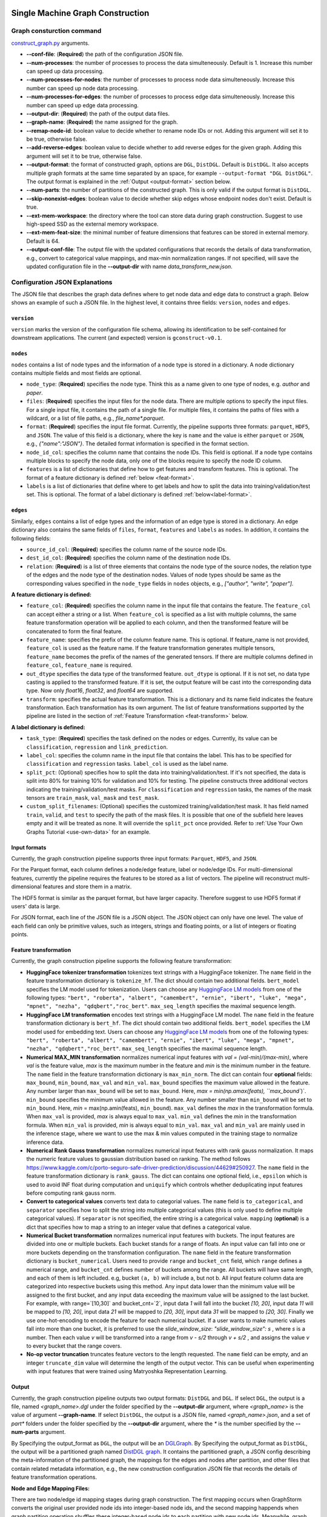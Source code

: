 .. _single-machine-gconstruction:

Single Machine Graph Construction
-----------------------------------

Graph consturction command
*****************************


`construct_graph.py <https://github.com/zhjwy9343/graphstorm/blob/main/python/graphstorm/gconstruct/construct_graph.py>`_ arguments.

* **-\-conf-file**: (**Required**) the path of the configuration JSON file.
* **-\-num-processes**: the number of processes to process the data simulteneously. Default is 1. Increase this number can speed up data processing.
* **-\-num-processes-for-nodes**: the number of processes to process node data simulteneously. Increase this number can speed up node data processing.
* **-\-num-processes-for-edges**: the number of processes to process edge data simulteneously. Increase this number can speed up edge data processing.
* **-\-output-dir**: (**Required**) the path of the output data files.
* **-\-graph-name**: (**Required**) the name assigned for the graph.
* **-\-remap-node-id**: boolean value to decide whether to rename node IDs or not. Adding this argument will set it to be true, otherwise false.
* **-\-add-reverse-edges**: boolean value to decide whether to add reverse edges for the given graph. Adding this argument will set it to be true, otherwise false.
* **-\-output-format**: the format of constructed graph, options are ``DGL``,  ``DistDGL``.  Default is ``DistDGL``. It also accepts multiple graph formats at the same time separated by an space, for example ``--output-format "DGL DistDGL"``. The output format is explained in the :ref:`Output <output-format>` section below.
* **-\-num-parts**: the number of partitions of the constructed graph. This is only valid if the output format is ``DistDGL``.
* **-\-skip-nonexist-edges**: boolean value to decide whether skip edges whose endpoint nodes don't exist. Default is true.
* **-\-ext-mem-workspace**: the directory where the tool can store data during graph construction. Suggest to use high-speed SSD as the external memory workspace.
* **-\-ext-mem-feat-size**: the minimal number of feature dimensions that features can be stored in external memory. Default is 64.
* **-\-output-conf-file**: The output file with the updated configurations that records the details of data transformation, e.g., convert to categorical value mappings, and max-min normalization ranges. If not specified, will save the updated configuration file in the **-\-output-dir** with name `data_transform_new.json`.

.. _gconstruction-json:

Configuration JSON Explanations
*********************************

The JSON file that describes the graph data defines where to get node data and edge data to construct a graph. Below shows an example of such a JSON file. In the highest level, it contains three fields: ``version``, ``nodes`` and ``edges``.

``version``
...........
``version`` marks the version of the configuration file schema, allowing its identification to be self-contained for downstream applications. The current (and expected) version is ``gconstruct-v0.1``.

``nodes``
...........
``nodes`` contains a list of node types and the information of a node type is stored in a dictionary. A node dictionary contains multiple fields and most fields are optional.

* ``node_type``: (**Required**) specifies the node type. Think this as a name given to one type of nodes, e.g. `author` and `paper`.
* ``files``: (**Required**) specifies the input files for the node data. There are multiple options to specify the input files. For a single input file, it contains the path of a single file. For multiple files, it contains the paths of files with a wildcard, or a list of file paths, e.g., `file_name*.parquet`.
* ``format``: (**Required**) specifies the input file format. Currently, the pipeline supports three formats: ``parquet``, ``HDF5``, and ``JSON``. The value of this field is a dictionary, where the key is ``name`` and the value is either ``parquet`` or ``JSON``, e.g., `{"name":"JSON"}`. The detailed format information is specified in the format section.
* ``node_id_col``: specifies the column name that contains the node IDs. This field is optional. If a node type contains multiple blocks to specify the node data, only one of the blocks require to specify the node ID column.
* ``features`` is a list of dictionaries that define how to get features and transform features. This is optional. The format of a feature dictionary is defined :ref:`below <feat-format>`.
* ``labels`` is a list of dictionaries that define where to get labels and how to split the data into training/validation/test set. This is optional. The format of a label dictionary is defined :ref:`below<label-format>`.

``edges``
...........
Similarly, ``edges`` contains a list of edge types and the information of an edge type is stored in a dictionary. An edge dictionary also contains the same fields of ``files``, ``format``, ``features`` and ``labels`` as ``nodes``. In addition, it contains the following fields:

* ``source_id_col``: (**Required**) specifies the column name of the source node IDs.
* ``dest_id_col``: (**Required**) specifies the column name of the destination node IDs.
* ``relation``: (**Required**) is a list of three elements that contains the node type of the source nodes, the relation type of the edges and the node type of the destination nodes. Values of node types should be same as the corresponding values specified in the ``node_type`` fields in ``nodes`` objects, e.g., `["author", "write", "paper"]`.

.. _feat-format:

**A feature dictionary is defined:**

* ``feature_col``: (**Required**) specifies the column name in the input file that contains the feature. The ``feature_col`` can accept either a string or a list. When ``feature_col`` is specified as a list with multiple columns, the same feature transformation operation will be applied to each column, and then the transformed feature will be concatenated to form the final feature.
* ``feature_name``: specifies the prefix of the column feature name. This is optional. If feature_name is not provided, ``feature_col`` is used as the feature name. If the feature transformation generates multiple tensors, ``feature_name`` becomes the prefix of the names of the generated tensors. If there are multiple columns defined in ``feature_col``, ``feature_name`` is required.
* ``out_dtype`` specifies the data type of the transformed feature. ``out_dtype`` is optional. If it is not set, no data type casting is applied to the transformed feature. If it is set, the output feature will be cast into the corresponding data type. Now only `float16`, `float32`, and `float64` are supported.
* ``transform``: specifies the actual feature transformation. This is a dictionary and its name field indicates the feature transformation. Each transformation has its own argument. The list of feature transformations supported by the pipeline are listed in the section of :ref:`Feature Transformation <feat-transform>` below.

.. _label-format:

**A label dictionary is defined:**

* ``task_type``: (**Required**) specifies the task defined on the nodes or edges. Currently, its value can be ``classification``, ``regression`` and ``link_prediction``.
* ``label_col``: specifies the column name in the input file that contains the label. This has to be specified for ``classification`` and ``regression`` tasks. ``label_col`` is used as the label name.
* ``split_pct``: (Optional) specifies how to split the data into training/validation/test. If it's not specified, the data is split into 80% for training 10% for validation and 10% for testing. The pipeline constructs three additional vectors indicating the training/validation/test masks. For ``classification`` and ``regression`` tasks, the names of the mask tensors are ``train_mask``, ``val_mask`` and ``test_mask``.
* ``custom_split_filenames``: (Optional) specifies the customized training/validation/test mask. It has field named ``train``, ``valid``, and ``test`` to specify the path of the mask files. It is possible that one of the subfield here leaves empty and it will be treated as none. It will override the ``split_pct`` once provided. Refer to :ref:`Use Your Own Graphs Tutorial <use-own-data>` for an example.

.. _input-format:

Input formats
..............
Currently, the graph construction pipeline supports three input formats: ``Parquet``, ``HDF5``, and ``JSON``.

For the Parquet format, each column defines a node/edge feature, label or node/edge IDs. For multi-dimensional features, currently the pipeline requires the features to be stored as a list of vectors. The pipeline will reconstruct multi-dimensional features and store them in a matrix.

The HDF5 format is similar as the parquet format, but have larger capacity. Therefore suggest to use HDF5 format if users' data is large.

For JSON format, each line of the JSON file is a JSON object. The JSON object can only have one level. The value of each field can only be primitive values, such as integers, strings and floating points, or a list of integers or floating points.

.. _feat-transform:

Feature transformation
.........................
Currently, the graph construction pipeline supports the following feature transformation:

* **HuggingFace tokenizer transformation** tokenizes text strings with a HuggingFace tokenizer. The ``name`` field in the feature transformation dictionary is ``tokenize_hf``. The dict should contain two additional fields. ``bert_model`` specifies the LM model used for tokenization. Users can choose any `HuggingFace LM models <https://huggingface.co/models>`_ from one of the following types: ``"bert", "roberta", "albert", "camembert", "ernie", "ibert", "luke", "mega", "mpnet", "nezha", "qdqbert","roc_bert"``. ``max_seq_length`` specifies the maximal sequence length.
* **HuggingFace LM transformation** encodes text strings with a HuggingFace LM model.  The ``name`` field in the feature transformation dictionary is ``bert_hf``. The dict should contain two additional fields. ``bert_model`` specifies the LM model used for embedding text. Users can choose any `HuggingFace LM models <https://huggingface.co/models>`_ from one of the following types: ``"bert", "roberta", "albert", "camembert", "ernie", "ibert", "luke", "mega", "mpnet", "nezha", "qdqbert","roc_bert"``. ``max_seq_length`` specifies the maximal sequence length.
* **Numerical MAX_MIN transformation** normalizes numerical input features with `val = (val-min)/(max-min)`, where `val` is the feature value, `max` is the maximum number in the feature and `min` is the minimum number in the feature. The ``name`` field in the feature transformation dictionary is ``max_min_norm``. The dict can contain four **optional** fields: ``max_bound``, ``min_bound``, ``max_val`` and ``min_val``. ``max_bound`` specifies the maximum value allowed in the feature. Any number larger than ``max_bound`` will be set to ``max_bound``. Here, `max = min(np.amax(feats), ``max_bound``)`. ``min_bound`` specifies the minimum value allowed in the feature. Any number smaller than ``min_bound`` will be set to ``min_bound``. Here, `min` = max(np.amin(feats), ``min_bound``). ``max_val`` defines the `max` in the transformation formula. When ``max_val`` is provided, `max` is always equal to ``max_val``. ``min_val`` defines the `min` in the transformation formula.  When ``min_val`` is provided, `min` is always equal to ``min_val``. ``max_val`` and ``min_val`` are mainly used in the inference stage, where we want to use the max & min values computed in the training stage to normalize inference data.
* **Numerical Rank Gauss transformation** normalizes numerical input features with rank gauss normalization. It maps the numeric feature values to gaussian distribution based on ranking. The method follows https://www.kaggle.com/c/porto-seguro-safe-driver-prediction/discussion/44629#250927. The ``name`` field in the feature transformation dictionary is ``rank_gauss``. The dict can contains one optional field, i.e., ``epsilon`` which is used to avoid INF float during computation and ``uniquify`` which controls whether deduplicating input features before computing rank gauss norm.
* **Convert to categorical values** converts text data to categorial values. The ``name`` field is ``to_categorical``, and ``separator`` specifies how to split the string into multiple categorical values (this is only used to define multiple categorical values). If ``separator`` is not specified, the entire string is a categorical value. ``mapping`` (**optional**) is a dict that specifies how to map a string to an integer value that defines a categorical value.
* **Numerical Bucket transformation** normalizes numerical input features with buckets. The input features are divided into one or multiple buckets. Each bucket stands for a range of floats. An input value can fall into one or more buckets depending on the transformation configuration. The ``name`` field in the feature transformation dictionary is ``bucket_numerical``. Users need to provide ``range`` and ``bucket_cnt`` field, which ``range`` defines a numerical range, and ``bucket_cnt`` defines number of buckets among the range. All buckets will have same length, and each of them is left included. e.g, bucket ``(a, b)`` will include a, but not b. All input feature column data are categorized into respective buckets using this method. Any input data lower than the minimum value will be assigned to the first bucket, and any input data exceeding the maximum value will be assigned to the last bucket. For example, with range=`[10,30]` and bucket_cnt=`2`, input data `1` will fall into the bucket `[10, 20]`, input data `11` will be mapped to `[10, 20]`, input data `21` will be mapped to `[20, 30]`, input data `31` will be mapped to `[20, 30]`. Finally we use one-hot-encoding to encode the feature for each numerical bucket. If a user wants to make numeric values fall into more than one bucket, it is preferred to use the `slide_window_size`: `"slide_window_size": s` , where `s` is a number. Then each value `v` will be transformed into a range from `v - s/2` through `v + s/2` , and assigns the value `v` to every bucket that the range covers.
* **No-op vector truncation** truncates feature vectors to the length requested. The ``name`` field can be empty,
  and an integer ``truncate_dim`` value will determine the length of the output vector.
  This can be useful when experimenting with input features that were trained using Matryoshka Representation Learning.

.. _output-format:

Output
..........
Currently, the graph construction pipeline outputs two output formats: ``DistDGL`` and ``DGL``. If select ``DGL``, the output is a file, named `<graph_name>.dgl` under the folder specified by the **-\-output-dir** argument, where `<graph_name>` is the value of argument **-\-graph-name**. If select ``DistDGL``, the output is a JSON file, named `<graph_name>.json`, and a set of `part*` folders under the folder specified by the **-\-output-dir** argument, where the `*` is the number specified by the **-\-num-parts** argument.

By Specifying the output_format as ``DGL``, the output will be an `DGLGraph <https://docs.dgl.ai/en/1.0.x/generated/dgl.save_graphs.html>`_. By Specifying the output_format as ``DistDGL``, the output will be a partitioned graph named `DistDGL graph <https://doc.dgl.ai/guide/distributed-preprocessing.html#partitioning-api>`_. It contains the partitioned graph, a JSON config describing the meta-information of the partitioned graph, the mappings for the edges and nodes after partition, and other files that contain related metadata information, e.g., the new construction configuration JSON file that records the details of feature transformation operations.

**Node and Edge Mapping Files:**

There are two node/edge id mapping stages during graph construction. The first mapping occurs when GraphStorm converts the original user provided node ids into integer-based node ids, and the second mapping happends when graph partition operation shuffles these integer-based node ids to each partition with new node ids. Meanwhile, graph construction also saves two sets of node id mapping files as parts of its outputs.

Outputs of the first mapping stage are stored at the `raw_id_mappings` folder under the path specified by the **-\-output-dir** argument. For each node type, there is a dedicated folder named after the ``node_type`` filed, in which contains parquet format files named after `part-*****.parquet`, where `*****` represents five digit numbers starting from `00000`.

Outputs of the second mapping stage are two PyTorch tensor files, i.e., ``node_mapping.pt`` and ``edge_mapping.pt``, each of which maps the node and edge in the partitoined graph into the integer original node and edge id space. The node ID mapping is stored as a dictionary of 1D tensors whose key is the node type and value is a 1D tensor mapping between shuffled node IDs and the original node IDs. The edge ID mapping is stored as a dictionary of 1D tensors whose key is the edge type and value is a 1D tensor mapping between shuffled edge IDs and the original edge IDs.

.. note:: These mapping files are important for mapping the training and inference outputs. Therefore, DO NOT move or delete them.

**New Construction Configuration JSON:**

By default, GraphStorm will regenerate a construction configuration JSON file that copies the contents in the given JSON file specified by the **--conf-file** argument. In addition if there are transformations of features occurred, this newly generated JSON file will include some additional information. For example, if the original configuration JSON file requires to perform a **Convert to categorical values** transformation without giving the ``mapping`` dictionary, the newly generated configuration JSON file will add this ``mapping`` dictionary with the actual values and their mapping ids. This added information could help construct new graphs for fine-tunning saved models or doing inference with saved models.

If users provide a value of the **-\-output-conf-file** argument, the newly generated configuration file will use this value as the file name. Otherwise GraphStorm will save the configuration JSON file in the **-\-output-dir** with name `data_transform_new.json`.

An example
............
Below shows an example that contains one node type and an edge type. For a real example, please refer to the :ref:`input JSON file <input-config>` used in the :ref:`Use Your Own Graphs Tutorial <use-own-data>`.

.. code-block:: json

    {
        "version": "gconstruct-v0.1",
        "nodes": [
            {
                "node_id_col":  "paper_id",
                "node_type":    "paper",
                "format":       {"name": "parquet"},
                "files":        "/tmp/dummy/paper_nodes*.parquet",
                "features":     [
                    {
                        "feature_col":  ["paper_title"],
                        "feature_name": "title",
                        "transform":    {"name": "tokenize_hf",
                                         "bert": "huggingface-basic",
                                         "max_seq_length": 512}
                    },
                ],
                "labels":       [
                    {
                        "label_col":    "labels",
                        "task_type":    "classification",
                        "split_pct":   [0.8, 0.2, 0.0],
                    },
                ],
            }
        ],
        "edges": [
            {
                "source_id_col":    "src_paper_id",
                "dest_id_col":      "dest_paper_id",
                "relation":         ["paper", "cite", "paer"],
                "format":           {"name": "parquet"},
                "files":            ["/tmp/edge_feat.parquet"],
                "features":         [
                    {
                        "feature_col":  ["citation_time"],
                        "feature_name": "feat",
                    },
                ]
            }
        ]
    }

.. _configurations-partition:

Graph Partition
============================

For users who are already familiar with DGL and know how to construct DGL graph, GraphStorm provides two graph partition tools to partition DGL graphs into the required input format for GraphStorm launch tool for training and inference.

* `partition_graph.py <https://github.com/awslabs/graphstorm/blob/main/tools/partition_graph.py>`_: for Node/Edge Classification/Regress task graph partition.
* `partition_graph_lp.py <https://github.com/awslabs/graphstorm/blob/main/tools/partition_graph_lp.py>`_: for Link Prediction task graph partition.

`partition_graph.py <https://github.com/awslabs/graphstorm/blob/main/tools/partition_graph.py>`_ arguments
---------------------------------------------------------------------------------------------------------------

- **-\-dataset**: (**Required**) the graph dataset name defined for the saved DGL graph file.
- **-\-filepath**: (**Required**) the file path of the saved DGL graph file.
- **-\-target-ntype**: the node type for making prediction, required for node classification/regression tasks. This argument is associated with the node type having labels. Current GraphStorm supports **one** predict node type only.
- **-\-ntype-task**: the node type task to perform. Only support ``classification`` and ``regression`` so far. Default is ``classification``.
- **-\-nlabel-field**: the field that stores labels on the predict node type, **required** if set the **target-ntype**. The format is ``nodetype:labelname``, e.g., `"paper:label"`.
- **-\-target-etype**: the canonical edge type for making prediction, **required** for edge classification/regression tasks. This argument is associated with the edge type having labels. Current GraphStorm supports **one** predict edge type only. The format is ``src_ntype,etype,dst_ntype``, e.g., `"author,write,paper"`.
- **-\-etype-task**: the edge type task to perform. Only allow ``classification`` and ``regression`` so far. Default is ``classification``.
- **-\-elabel-field**: the field that stores labels on the predict edge type, required if set the **target-etype**. The format is ``src_ntype,etype,dst_ntype:labelname``, e.g., `"author,write,paper:label"`.
- **-\-generate-new-node-split**: a boolean value, required if need the partition script to split nodes for training/validation/test sets. If set this argument ``true``, **must** set the **target-ntype** argument too.
- **-\-generate-new-edge-split**: a boolean value, required if need the partition script to split edges for training/validation/test sets. If set this argument ``true``, you must set the **target-etype** argument too.
- **-\-train-pct**: a float value (\>0. and \<1.) with default value ``0.8``. If you want the partition script to split nodes/edges for training/validation/test sets, you can set this value to control the percentage of nodes/edges for training.
- **-\-val-pct**: a float value (\>0. and \<1.) with default value ``0.1``. You can set this value to control the percentage of nodes/edges for validation. 

.. Note::
    The sum of the **train-pct** and **val-pct** should be less than 1. And the percentage of test nodes/edges is the result of 1-(train_pct + val_pct).

- **-\-add-reverse-edges**: if add this argument, will add reverse edges to the given graph.
- **-\-retain-original-features**: boolean value to control if use the original features generated by dataset, e.g., embeddings of paper abstracts. If set to ``true``, will keep the original features; otherwise we will use the tokenized text for using BERT models to generate embeddings.
- **-\-num-parts**: (**Required**) integer value that specifies partitions the DGL graph to be split. Remember this number because we will need to set it in the model training step.
- **-\-output**: (**Required**) the folder path that the partitioned DGL graph will be saved.

`partition_graph_lp.py <https://github.com/awslabs/graphstorm/blob/main/tools/partition_graph_lp.py>`_ arguments
------------------------------------------------------------------------------------------------------------------------------------
- **-\-dataset**: (**Required**) the graph name defined for the saved DGL graph file.
- **-\-filepath**: (**Required**) the file path of the saved DGL graph file.
- **-\-target-etypes**: (**Required**) the canonical edge type for making prediction.  GraphStorm supports **one** predict edge type only. The format is ``src_ntype,etype,dst_ntype``, e.g., `"author,write,paper"`.
- **-\-train-pct**: a float value (\>0. and \<1.) with default value ``0.8``. If you want the partition script to split nodes/edges for training/validation/test sets, you can set this value to control the percentage of nodes/edges for training.
- **-\-val-pct**: a float value (\>0. and \<1.) with default value ``0.1``. You can set this value to control the percentage of nodes/edges for validation. 

.. Note:: 
    The sum of the **train-pct** and **val-pct** should less than 1. And the percentage of test nodes/edges is the result of 1-(train_pct + val_pct).

- **-\-add-reverse-edges**: if add this argument, will add reverse edges to the given graphs.
- **-\-train-graph-only**: boolean value to control if partition the training graph or not, default is ``true``.
- **-\-retain-original-features**: boolean value to control if use the original features generated by dataset, e.g., embeddings of paper abstracts. If set to ``true``, will keep the original features; otherwise we will use the tokenized text for using BERT models to generate embeddings.
- **-\-retain-etypes**: the list of canonical edge type that will be retained before partitioning the graph. This might be helpful to remove noise edges in this application. Format example: ``—-retain-etypes query,clicks,asin query,adds,asin query,purchases,asin asin,rev-clicks,query``.
- **-\-num-parts**: (**Required**) integer value that specifies partitions the DGL graph to be split. Remember this number because we will need to set it in the model training step.
- **-\-output**: (**Required**) the folder path that the partitioned DGL graph will be saved.